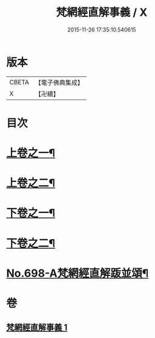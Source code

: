 #+TITLE: 梵網經直解事義 / X
#+DATE: 2015-11-26 17:35:10.540615
* 版本
 |     CBETA|【電子佛典集成】|
 |         X|【卍續】    |

* 目次
* [[file:KR6k0101_001.txt::001-0875b4][上卷之一¶]]
* [[file:KR6k0101_001.txt::0879a16][上卷之二¶]]
* [[file:KR6k0101_001.txt::0881c9][下卷之一¶]]
* [[file:KR6k0101_001.txt::0884c8][下卷之二¶]]
* [[file:KR6k0101_001.txt::0885c4][No.698-A梵網經直解䟦並頌¶]]
* 卷
** [[file:KR6k0101_001.txt][梵網經直解事義 1]]
